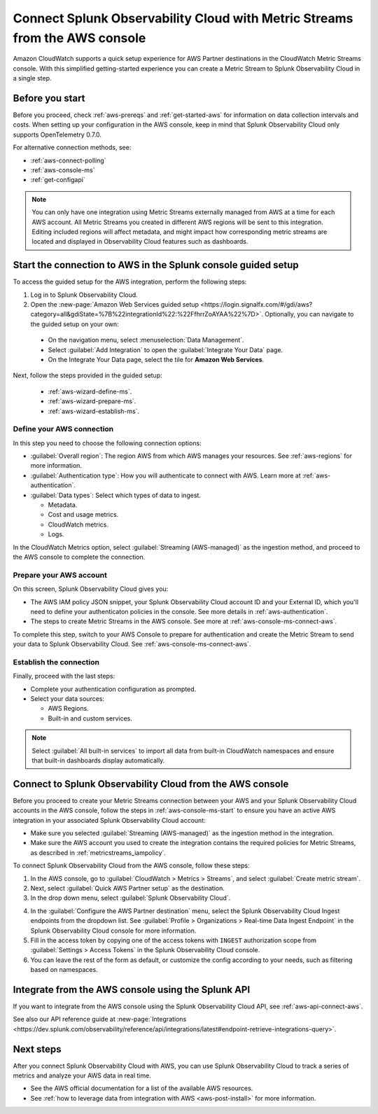 .. _aws-console-ms:

***********************************************************************************
Connect Splunk Observability Cloud with Metric Streams from the AWS console
***********************************************************************************

.. meta::
  :description: Connect to AWS from the AWS console using Metric Streams

Amazon CloudWatch supports a quick setup experience for AWS Partner destinations in the CloudWatch Metric Streams console. With this simplified getting-started experience you can create a Metric Stream to Splunk Observability Cloud in a single step.

Before you start
======================================================

Before you proceed, check :ref:`aws-prereqs` and :ref:`get-started-aws` for information on data collection intervals and costs. When setting up your configuration in the AWS console, keep in mind that Splunk Observability Cloud only supports OpenTelemetry 0.7.0. 

For alternative connection methods, see:

* :ref:`aws-connect-polling`
* :ref:`aws-console-ms`
* :ref:`get-configapi`

.. note:: You can only have one integration using Metric Streams externally managed from AWS at a time for each AWS account. All Metric Streams you created in different AWS regions will be sent to this integration. Editing included regions will affect metadata, and might impact how corresponding metric streams are located and displayed in Observability Cloud features such as dashboards.

.. _aws-console-ms-start:

Start the connection to AWS in the Splunk console guided setup 
==========================================================================

To access the guided setup for the AWS integration, perform the following steps:

#. Log in to Splunk Observability Cloud.
#. Open the :new-page:`Amazon Web Services guided setup <https://login.signalfx.com/#/gdi/aws?category=all&gdiState=%7B%22integrationId%22:%22FfhrrZoAYAA%22%7D>`. Optionally, you can navigate to the guided setup on your own:

  - On the navigation menu, select :menuselection:`Data Management`. 
  - Select :guilabel:`Add Integration` to open the :guilabel:`Integrate Your Data` page.
  - On the Integrate Your Data page, select the tile for :strong:`Amazon Web Services`.

Next, follow the steps provided in the guided setup:

  - :ref:`aws-wizard-define-ms`.
  - :ref:`aws-wizard-prepare-ms`.
  - :ref:`aws-wizard-establish-ms`.

.. _aws-console-ms-define:

Define your AWS connection
-------------------------------------------

In this step you need to choose the following connection options:

* :guilabel:`Overall region`: The region AWS from which AWS manages your resources. See :ref:`aws-regions` for more information.
* :guilabel:`Authentication type`: How you will authenticate to connect with AWS. Learn more at :ref:`aws-authentication`.
* :guilabel:`Data types`: Select which types of data to ingest.

  * Metadata.
  * Cost and usage metrics.
  * CloudWatch metrics. 
  * Logs.

In the CloudWatch Metrics option, select :guilabel:`Streaming (AWS-managed)` as the ingestion method, and proceed to the AWS console to complete the connection. 

Prepare your AWS account
-------------------------------------------

On this screen, Splunk Observability Cloud gives you:

* The AWS IAM policy JSON snippet, your Splunk Observability Cloud account ID and your External ID, which you'll need to define your authenticaton policies in the console. See more details in :ref:`aws-authentication`.
* The steps to create Metric Streams in the AWS console. See more at :ref:`aws-console-ms-connect-aws`.

To complete this step, switch to your AWS Console to prepare for authentication and create the Metric Stream to send your data to Splunk Observability Cloud. See :ref:`aws-console-ms-connect-aws`.

.. _aws-console-ms-establish:

Establish the connection
-------------------------------------------

Finally, proceed with the last steps:

* Complete your authentication configuration as prompted.
* Select your data sources: 
  
  * AWS Regions. 
  * Built-in and custom services. 

.. note:: Select :guilabel:`All built-in services` to import all data from built-in CloudWatch namespaces and ensure that built-in dashboards display automatically.

.. _aws-console-ms-connect-aws:

Connect to Splunk Observability Cloud from the AWS console
==================================================================================================

Before you proceed to create your Metric Streams connection between your AWS and your Splunk Observability Cloud accounts in the AWS console, follow the steps in :ref:`aws-console-ms-start` to ensure you have an active AWS integration in your associated Splunk Observability Cloud account: 

* Make sure you selected :guilabel:`Streaming (AWS-managed)` as the ingestion method in the integration.
* Make sure the AWS account you used to create the integration contains the required policies for Metric Streams, as described in :ref:`metricstreams_iampolicy`. 

To connect Splunk Observability Cloud from the AWS console, follow these steps:

1. In the AWS console, go to :guilabel:`CloudWatch > Metrics > Streams`, and select :guilabel:`Create metric stream`.

2. Next, select :guilabel:`Quick AWS Partner setup` as the destination.

3. In the drop down menu, select :guilabel:`Splunk Observability Cloud`.

.. image:: /_images/gdi/aws-console-splunk2.png
  :width: 65%

4. In the :guilabel:`Configure the AWS Partner destination` menu, select the Splunk Observability Cloud Ingest endpoints from the dropdown list. See :guilabel:`Profile > Organizations > Real-time Data Ingest Endpoint` in the Splunk Observability Cloud console for more information. 

5. Fill in the access token by copying one of the access tokens with ``INGEST`` authorization scope from :guilabel:`Settings > Access Tokens` in the Splunk Observability Cloud console.

6. You can leave the rest of the form as default, or customize the config according to your needs, such as filtering based on namespaces.

Integrate from the AWS console using the Splunk API 
======================================================

If you want to integrate from the AWS console using the Splunk Observability Cloud API, see :ref:`aws-api-connect-aws`.

See also our API reference guide at :new-page:`Integrations <https://dev.splunk.com/observability/reference/api/integrations/latest#endpoint-retrieve-integrations-query>`.

Next steps
================

After you connect Splunk Observability Cloud with AWS, you can use Splunk Observability Cloud to track a series of metrics and analyze your AWS data in real time. 

- See the AWS official documentation for a list of the available AWS resources.
- See :ref:`how to leverage data from integration with AWS <aws-post-install>` for more information.
